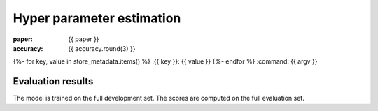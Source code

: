 Hyper parameter estimation
==========================

:paper: {{ paper }}
:accuracy: {{ accuracy.round(3) }}
{%- for key, value in store_metadata.items()  %}
:{{  key }}: {{ value }}
{%- endfor %}
:command: {{ argv }}

Evaluation results
------------------

==================== ========== ========== ========== ==========
                tag  precision     recall   f1-score    support
==================== ========== ========== ========== ==========
{%- for t, p, r, f, s in tprfs %}
{%- set t = t.replace('+', '\+').replace('_', '\_').rjust(20) %}
{%- set p = '{:0.3f}'.format(p).rjust(10) %}
{%- set r = '{:0.3f}'.format(r).rjust(10) %}
{%- set f = '{:0.3f}'.format(f).rjust(10) %}
{%- set s = (s|string).rjust(10) %}
{{ t              }} {{ p    }} {{ r    }} {{ f    }} {{ s    }}
{%- endfor %}
-------------------- ---------- ---------- ---------- ----------
{%- set p_avg = '{:0.3f}'.format(p_avg).rjust(10) %}
{%- set r_avg = '{:0.3f}'.format(r_avg).rjust(10) %}
{%- set f_avg = '{:0.3f}'.format(f_avg).rjust(10) %}
{%- set s_sum = (s_sum|string).rjust(10) %}
  weighted avg/total {{ p_avg}} {{ r_avg}} {{ f_avg}} {{ s_sum}}
==================== ========== ========== ========== ==========

The model is trained on the full development set.
The scores are computed on the full evaluation set.
